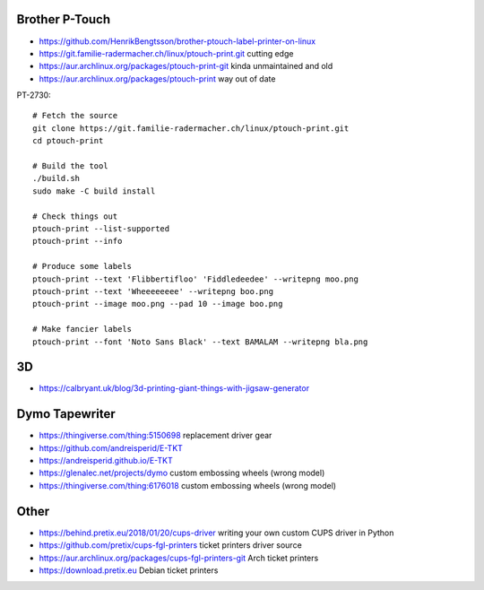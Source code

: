 Brother P-Touch
---------------

* https://github.com/HenrikBengtsson/brother-ptouch-label-printer-on-linux
* https://git.familie-radermacher.ch/linux/ptouch-print.git  cutting edge
* https://aur.archlinux.org/packages/ptouch-print-git  kinda unmaintained and old
* https://aur.archlinux.org/packages/ptouch-print  way out of date

PT-2730::

    # Fetch the source
    git clone https://git.familie-radermacher.ch/linux/ptouch-print.git
    cd ptouch-print

    # Build the tool
    ./build.sh
    sudo make -C build install

    # Check things out
    ptouch-print --list-supported
    ptouch-print --info

    # Produce some labels
    ptouch-print --text 'Flibbertifloo' 'Fiddledeedee' --writepng moo.png
    ptouch-print --text 'Wheeeeeeee' --writepng boo.png
    ptouch-print --image moo.png --pad 10 --image boo.png

    # Make fancier labels
    ptouch-print --font 'Noto Sans Black' --text BAMALAM --writepng bla.png


3D
--

* https://calbryant.uk/blog/3d-printing-giant-things-with-jigsaw-generator


Dymo Tapewriter
---------------

* https://thingiverse.com/thing:5150698  replacement driver gear
* https://github.com/andreisperid/E-TKT
* https://andreisperid.github.io/E-TKT
* https://glenalec.net/projects/dymo  custom embossing wheels (wrong model)
* https://thingiverse.com/thing:6176018  custom embossing wheels (wrong model)


Other
-----

* https://behind.pretix.eu/2018/01/20/cups-driver  writing your own custom CUPS driver in Python
* https://github.com/pretix/cups-fgl-printers  ticket printers driver source
* https://aur.archlinux.org/packages/cups-fgl-printers-git  Arch ticket printers
* https://download.pretix.eu  Debian ticket printers
